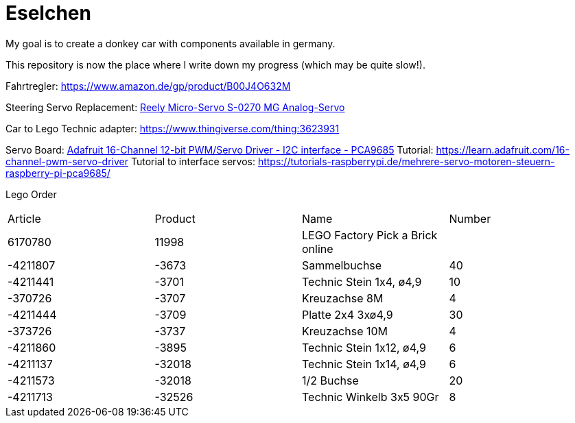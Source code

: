 = Eselchen

My goal is to create a donkey car with components available in germany.

This repository is now the place where I write down my progress (which may be quite slow!).

Fahrtregler: https://www.amazon.de/gp/product/B00J4O632M

Steering Servo Replacement: https://www.conrad.de/de/p/reely-micro-servo-s-0270-mg-analog-servo-getriebe-material-metall-stecksystem-jr-1365571.html[Reely Micro-Servo S-0270 MG Analog-Servo]

Car to Lego Technic adapter: https://www.thingiverse.com/thing:3623931

Servo Board: https://www.adafruit.com/product/815[Adafruit 16-Channel 12-bit PWM/Servo Driver - I2C interface - PCA9685]
Tutorial: https://learn.adafruit.com/16-channel-pwm-servo-driver
Tutorial to interface servos: https://tutorials-raspberrypi.de/mehrere-servo-motoren-steuern-raspberry-pi-pca9685/

Lego Order

|===
| Article | Product | Name | Number
| 6170780 | 11998   | LEGO Factory Pick a Brick online |

| -4211807
| -3673
| Sammelbuchse
| 40

| -4211441
| -3701
| Technic Stein 1x4, ø4,9
| 10

| -370726
| -3707
| Kreuzachse 8M
| 4

| -4211444
| -3709
| Platte 2x4 3xø4,9
| 30

| -373726
| -3737
| Kreuzachse 10M
| 4

| -4211860
| -3895
| Technic Stein 1x12, ø4,9
| 6

| -4211137
| -32018
| Technic Stein 1x14, ø4,9
| 6

| -4211573
| -32018
| 1/2 Buchse
| 20

| -4211713
| -32526
| Technic Winkelb 3x5 90Gr
| 8

|===
